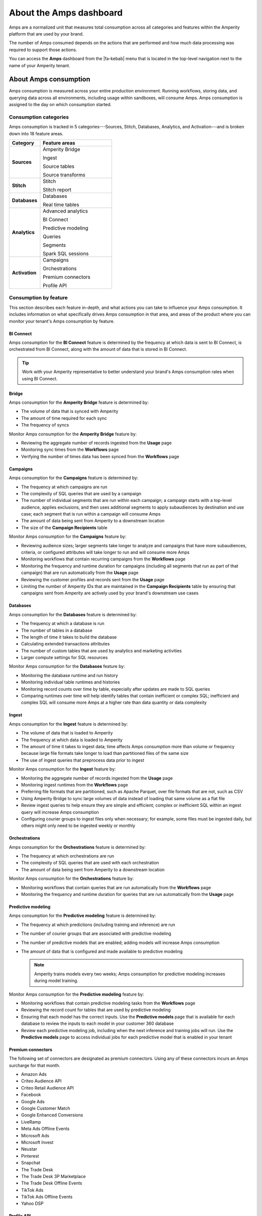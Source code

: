 .. https://docs.amperity.com/reference/


.. meta::
    :description lang=en:
        Amps are a normalized unit that measure total consumption across categories and features within the Amperity platform.

.. meta::
    :content class=swiftype name=body data-type=text:
        Amps are a normalized unit that measure total consumption across categories and features within the Amperity platform.

.. meta::
    :content class=swiftype name=title data-type=string:
        Amps dashboard

==================================================
About the Amps dashboard
==================================================

.. amps-overview-start

Amps are a normalized unit that measures total consumption across all categories and features within the Amperity platform that are used by your brand.

The number of Amps consumed depends on the actions that are performed and how much data processing was required to support those actions.

You can access the **Amps** dashboard from the |fa-kebab| menu that is located in the top-level navigation next to the name of your Amperity tenant.

.. amps-overview-start


.. _amps-consumption:

About Amps consumption
==================================================

.. amps-consumption-start

Amps consumption is measured across your entire production environment. Running workflows, storing data, and querying data across all environments, including usage within sandboxes, will consume Amps. Amps consumption is assigned to the day on which consumption started.

.. amps-consumption-end


.. _amps-consumption-categories:

Consumption categories
--------------------------------------------------

.. amps-consumption-categories-start

Amps consumption is tracked in 5 categories---Sources, Stitch, Databases, Analytics, and Activation---and is broken down into 18 feature areas.

.. list-table::
   :widths: 30 70
   :header-rows: 1

   * - Category
     - Feature areas

   * - **Sources**
     - Amperity Bridge

       Ingest

       Source tables

       Source transforms

   * - **Stitch**
     - Stitch

       Stitch report

   * - **Databases**
     - Databases

       Real time tables

   * - **Analytics**
     - Advanced analytics

       BI Connect

       Predictive modeling

       Queries

       Segments

       Spark SQL sessions

   * - **Activation**
     - Campaigns

       Orchestrations

       Premium connectors
       
       Profile API

.. amps-consumption-categories-end


.. _amps-consumption-features:

Consumption by feature
--------------------------------------------------

.. amps-consumption-features-start

This section describes each feature in-depth, and what actions you can take to influence your Amps consumption. It includes information on what specifically drives Amps consumption in that area, and areas of the product where you can monitor your tenant's Amps consumption by feature.

.. amps-consumption-features-end


.. _amps-consumption-feature-bi-connect:

BI Connect
++++++++++++++++++++++++++++++++++++++++++++++++++

.. amps-consumption-feature-bi-connect-start

Amps consumption for the **BI Connect** feature is determined by the frequency at which data is sent to BI Connect, is orchestrated from BI Connect, along with the amount of data that is stored in BI Connect.

.. tip:: Work with your Amperity representative to better understand your brand's Amps consumption rates when using BI Connect.

.. amps-consumption-feature-bi-connect-end


.. _amps-consumption-feature-bridge:

Bridge
++++++++++++++++++++++++++++++++++++++++++++++++++

.. amps-consumption-feature-bridge-start

Amps consumption for the **Amperity Bridge** feature is determined by:

* The volume of data that is synced with Amperity
* The amount of time required for each sync
* The frequency of syncs

Monitor Amps consumption for the **Amperity Bridge** feature by:

* Reviewing the aggregate number of records ingested from the **Usage** page
* Monitoring sync times from the **Workflows** page
* Verifying the number of times data has been synced from the **Workflows** page

.. amps-consumption-feature-bridge-end


.. _amps-consumption-feature-campaigns:

Campaigns
++++++++++++++++++++++++++++++++++++++++++++++++++

.. amps-consumption-feature-campaigns-start

Amps consumption for the **Campaigns** feature is determined by:

* The frequency at which campaigns are run
* The complexity of SQL queries that are used by a campaign
* The number of individual segments that are run within each campaign; a campaign starts with a top-level audience, applies exclusions, and then uses additional segments to apply subaudiences by destination and use case; each segment that is run within a campaign will consume Amps
* The amount of data being sent from Amperity to a downstream location
* The size of the **Campaign Recipients** table

Monitor Amps consumption for the **Campaigns** feature by:

* Reviewing audience sizes; larger segments take longer to analyze and campaigns that have more subaudiences, criteria, or configured attributes will take longer to run and will consume more Amps
* Monitoring workflows that contain recurring campaigns from the **Workflows** page
* Monitoring the frequency and runtime duration for campaigns (including all segments that run as part of that campaign) that are run automatically from the **Usage** page
* Reviewing the customer profiles and records sent from the **Usage** page
* Limiting the number of Amperity IDs that are maintained in the **Campaign Recipients** table by ensuring that campaigns sent from Amperity are actively used by your brand's downstream use cases

.. amps-consumption-feature-campaigns-end


.. _amps-consumption-feature-databases:

Databases
++++++++++++++++++++++++++++++++++++++++++++++++++

.. amps-consumption-feature-databases-start

Amps consumption for the **Databases** feature is determined by:

* The frequency at which a database is run
* The number of tables in a database
* The length of time it takes to build the database
* Calculating extended transactions attributes
* The number of custom tables that are used by analytics and marketing activities
* Larger compute settings for SQL resources

Monitor Amps consumption for the **Databases** feature by:

* Monitoring the database runtime and run history
* Monitoring individual table runtimes and histories
* Monitoring record counts over time by table, especially after updates are made to SQL queries
* Comparing runtimes over time will help identify tables that contain inefficient or complex SQL; inefficient and complex SQL will consume more Amps at a higher rate than data quantity or data complexity

.. amps-consumption-feature-databases-end


.. _amps-consumption-feature-ingest:

Ingest
++++++++++++++++++++++++++++++++++++++++++++++++++

.. amps-consumption-feature-ingest-start

Amps consumption for the **Ingest** feature is determined by:

* The volume of data that is loaded to Amperity
* The frequency at which data is loaded to Amperity
* The amount of time it takes to ingest data; time affects Amps consumption more than volume or frequency because large file formats take longer to load than partitioned files of the same size
* The use of ingest queries that preprocess data prior to ingest

Monitor Amps consumption for the **Ingest** feature by:

* Monitoring the aggregate number of records ingested from the **Usage** page
* Monitoring ingest runtimes from the **Workflows** page
* Preferring file formats that are partitioned, such as Apache Parquet, over file formats that are not, such as CSV
* Using Amperity Bridge to sync large volumes of data instead of loading that same volume as a flat file
* Review ingest queries to help ensure they are simple and efficient; complex or inefficient SQL within an ingest query will increase Amps consumption
* Configuring courier groups to ingest files only when necessary; for example, some files must be ingested daily, but others might only need to be ingested weekly or monthly

.. amps-consumption-feature-ingest-end


.. _amps-consumption-feature-orchestrations:

Orchestrations
++++++++++++++++++++++++++++++++++++++++++++++++++

.. amps-consumption-feature-orchestrations-start

Amps consumption for the **Orchestrations** feature is determined by:

* The frequency at which orchestrations are run
* The complexity of SQL queries that are used with each orchestration
* The amount of data being sent from Amperity to a downstream location

Monitor Amps consumption for the **Orchestrations** feature by:

* Monitoring workflows that contain queries that are run automatically from the **Workflows** page
* Monitoring the frequency and runtime duration for queries that are run automatically from the **Usage** page

.. amps-consumption-feature-orchestrations-end


.. _amps-consumption-feature-predictive-modeling:

Predictive modeling
++++++++++++++++++++++++++++++++++++++++++++++++++

.. amps-consumption-feature-predictive-modeling-start

Amps consumption for the **Predictive modeling** feature is determined by:

* The frequency at which predictions (including training and inference) are run
* The number of courier groups that are associated with predictive modeling
* The number of predictive models that are enabled; adding models will increase Amps consumption
* The amount of data that is configured and made available to predictive modeling

  .. note:: Amperity trains models every two weeks; Amps consumption for predictive modeling increases during model training.

Monitor Amps consumption for the **Predictive modeling** feature by:

* Monitoring workflows that contain predictive modeling tasks from the **Workflows** page
* Reviewing the record count for tables that are used by predictive modeling
* Ensuring that each model has the correct inputs. Use the **Predictive models** page that is available for each database to review the inputs to each model in your customer 360 database
* Review each predictive modeling job, including when the next inference and training jobs will run. Use the **Predictive models** page to access individual jobs for each predictive model that is enabled in your tenant

.. amps-consumption-feature-predictive-modeling-end

.. _destinations-premium-connectors:

Premium connectors
++++++++++++++++++++++++++++++++++++++++++++++++++

.. destinations-premium-connectors-start

The following set of connectors are designated as premium connectors. Using any of these connectors incurs an Amps surcharge for that month.

* Amazon Ads
* Criteo Audience API
* Criteo Retail Audience API
* Facebook
* Google Ads
* Google Customer Match
* Google Enhanced Conversions
* LiveRamp
* Meta Ads Offline Events
* Microsoft Ads
* Microsoft Invest
* Neustar
* Pinterest
* Snapchat
* The Trade Desk
* The Trade Desk 3P Marketplace
* The Trade Desk Offline Events
* TikTok Ads
* TikTok Ads Offline Events
* Yahoo DSP

.. destinations-premium-connectors-end


.. _amps-consumption-feature-profile-api:

Profile API
++++++++++++++++++++++++++++++++++++++++++++++++++

.. amps-consumption-feature-profile-api-start

Amps consumption for the **Profile API** feature is determined by:

* The number of individual Profile API indexes that are enabled in your tenant; each index is made available as an endpoint that is always available to downstream workflows that make API requests to that endpoint.

Monitor Amps consumption for the **Profile API** feature by:

* Ensuring that your tenant generates Profile API indexes that are necessary to support your downstream workflows.
.. amps-consumption-feature-profile-api-end


.. _amps-consumption-feature-segmentation:

Segmentation
++++++++++++++++++++++++++++++++++++++++++++++++++

.. amps-consumption-feature-segmentation-start

Amps consumption for the **Segmentation** feature is determined by:

* The frequency at which automated or ad hoc data analysis is performed for segments and queries
* The total daily runtime for all query and segment calculations
* Complex SQL in queries may cause longer runtimes
* Using Spark SQL to run queries (more expensive) instead of Presto SQL (less expensive)
* Larger compute settings for SQL resources

Monitor Amps consumption for the **Segmentation** feature by:

* Monitoring the number of queries and segments that are run from the **Usage** page
* Reviewing the duration of the query and segment runtimes
* Verifying the amount of data scanned by a query or segment
* Knowing which queries and segments are run automatically; this information is available from the courier group configuration in the **Sources** page, where segments are run when they are required by a recurring campaign and queries are run when they are required by an orchestration or orchestration group

.. amps-consumption-feature-segmentation-end


.. _amps-consumption-feature-source-tables:

Source tables
++++++++++++++++++++++++++++++++++++++++++++++++++

.. amps-consumption-feature-source-tables-start

Amps consumption for the **Source tables** feature is determined by:

* The amount of data stored in source tables and the outputs of source transforms
* The number if fields in source tables
* The density of records in source tables

Monitor Amps consumption for the **Source tables** feature by:

* Monitoring the total number of records from the **Sources** page
* Reviewing the number of records that are ingested per day from the **Usage** page

.. amps-consumption-feature-source-tables-end


.. _amps-consumption-feature-source-transforms:

Source transforms
++++++++++++++++++++++++++++++++++++++++++++++++++

.. amps-consumption-feature-source-transforms-start

Amps consumption for the **Source transforms** feature is determined by:

* The frequency at which source transforms are run
* The volume of data that is processed for source transforms
* Complex SQL in source transforms may cause longer runtimes
* Changes to source transform runtimes often cause variable Amps consumption
* Larger compute resources

.. note:: Source transforms were previously referred to as "custom domain tables".

Monitor Amps consumption for the **Source transforms** feature by:

* Monitoring the history of runtime durations for source transforms from the **Workflows** page
* Count the number of source transforms that are run from the **Workflows** page
* Using version history to monitor changes to SQL queries for source transforms

.. amps-consumption-feature-source-transforms-end


.. _amps-consumption-feature-stitch:

Stitch
++++++++++++++++++++++++++++++++++++++++++++++++++

.. amps-consumption-feature-stitch-start

Amps consumption for the **Stitch** feature is determined by:

* Adding more inputs to Stitch, such as additional data sources that contain customer profile data, can increase Amps consumption. This is highly dependent on the types of records that are made available to Stitch. Sparse records with low connectivity will consume fewer Amps. Rich records with high connectivity will consume more Amps
* Poorly configured foreign keys (FKs) can lead to higher frequencies of interconnected records, which may increase the duration of the Stitch run
* Bad values that are not added to the bad-values blocklist may increase the duration of the Stitch run
* Larger compute resources

Monitor Amps consumption for the **Stitch** feature by:

* Monitoring the duration of Stitch runs from the **Workflows** page
* Viewing the number of profiles that are stitched over time from the **Usage** page

.. amps-consumption-feature-stitch-end


.. _amps-consumption-example:

Example of Amps consumption
--------------------------------------------------

.. amps-consumption-example-start

A customer that uses Amperity for ID resolution and activation would require using the following features: Ingest, Sources, Stitch, Databases, Segments, and Campaigns.

The consumption of Amps depends on implementation details and the complexity of use cases. The following table details a scenario where Amps are consumed at a rate of 3000 per day.

.. list-table::
   :widths: 30 70
   :header-rows: 1

   * - Feature
     - Description

   * - **Ingest**
     - Compute setting: X-small

       Frequency: Once per day

       Runtime: 3 minutes

       Records: 100 thousand

       Other factors: 1 feed

       **Cost**: **20 Amps**


   * - **Sources**
     - Records: 400 million

       Number of tables: 97

       Runtime: 3 minutes

       Average field count: 32

       **Cost**: **10 Amps**


   * - **Stitch**
     - Compute setting: Medium

       Frequency: Once per day

       Runtime: 19 minutes

       Records: 25 million

       **Cost**: **2700 Amps**


   * - **Databases**
     - Compute setting: Small

       Frequency: Once per day

       Runtime: 13 minutes

       Records: 5 billion

       Other factors: 11 customer 360 attributes

       **Cost**: **450 Amps**


   * - **Campaigns**
     - Frequency: 37 per day

       Average runtime: 11 minutes

       **Cost**: **277 Amps**

.. amps-consumption-example-end


.. _amps-review-consumption:

Review Amps consumption
==================================================

.. amps-review-consumption-start

At a high level Amps measure the amount of compute resources that are used within the Amperity platform, such as running workflows, storing data, or segmentation, along with the amount of storage that is required to support those compute resources.

For example:

* The amount of data that is processed.
* The amount of data that is stored.
* The complexity of operations, such as complex SQL join operations, and the memory that is required to complete those operations.
* The amount of time it takes to run a workflow.
* The size of the compute resources that are available in your tenant.
* The number of sandboxes that are in use.

.. amps-review-consumption-end


.. _amps-review-consumption-compute:

Amps and compute
--------------------------------------------------

.. amps-review-consumption-compute-start

Some features consume more Amps than others. Compute-intensive features, such as running Spark SQL and Presto SQL queries, processing data, and algorithims, such as Stitch or predictive models, will consume Amps at a higher rate. Compute includes actions like loading data, querying data, running databases, refreshing predictive models, and running Stitch. Consumption of Amps based on compute depends on the features that are in use, the frequency at which they are run, and the amount of time it takes for the process to finish. Compute consumption can vary from day to day.

The following features have configurable compute settings: ingest, source transforms, Stitch, Stitch reports, databases, and Spark SQL queries. Your brand can explicitly set the compute sizes for these tasks in your workflows. Changes to compute settings will affect Amps consumption. Contact your Amperity representative with questions around how to best configure compute resource sizing within your tenant.

.. amps-review-consumption-compute-end


.. _amps-review-consumption-storage:

Amps and storage
--------------------------------------------------

.. amps-review-consumption-storage-start

The rate at which source tables consume Amps is a combination of how much data is being loaded to Amperity and the file type for that data. For example, a large CSV file consumes more Amps than an Apache Parquet file when both tables contain similar record counts.

More data---more rows, more fields, more complete data---will drive Amps consumption. Source tables that are transformed in Amperity prior to Stitch will consume Amps based on the complexity of Spark SQL that is used to perform the transformation.

Storage is typically stable after the implementation period has completed. Storage (by itself) typically consumes Amps at a lower rate when compared to running workflows and processing data.

.. note:: Deleting source tables will lead to lower Amps consumption. Amperity maintains a short buffer period to ensure data can be restored, should it need to be, after which the lower Amps consumption will show in the dashboard.

.. important:: A sandbox is a replica of your production environment. It starts as an exact duplicate of the configuration of your production tenant at the time it is created. It starts with access to the same data that is stored in your production tenant. If new data is ingested into the sandbox, added storage will increase your Amps consumption.

.. amps-review-consumption-storage-end


.. _amps-review-consumption-dashboard:

Consumption dashboard
--------------------------------------------------

.. amps-review-consumption-dashboard-start

The Amps consumption dashboard shows your brand's total Amps consumption across configurable time periods along with a breakdown of Amps consumption by category and by feature.

.. amps-review-consumption-dashboard-end


.. _amps-review-consumption-dashboard-summary:

Contract summary
++++++++++++++++++++++++++++++++++++++++++++++++++

.. amps-review-consumption-dashboard-summary-start

The **Contract summary** shows the quantity of Amps your brand has consumed and the quantity of Amps that remain within your brand's current contract period. Amps consumption is shown with two milestones:

#. Your current contract end date, along with the projected Amps consumption rate on that date.
#. A projection of when 100% of your brand's Amps limit will be reached based on current consumption rates.

.. amps-review-consumption-dashboard-summary-end


.. _amps-review-consumption-dashboard-breakdown:

Consumption breakdown
++++++++++++++++++++++++++++++++++++++++++++++++++

.. amps-review-consumption-dashboard-breakdown-start

The **Consumption breakdown** section shows Amps consumption by category and by feature. You can filter by time period, view Amps at daily, weekly, or monthly scales, and filter by production tenant or by sandbox.

The **Consumption breakdown** can be filtered by date range, by tenant type, shown daily, weekly, or monthly.

.. image:: ../../images/amps-consumption-filters.png
   :width: 420 px
   :alt: The Amps consumption breakdown, default view.
   :align: left
   :class: no-scaled-link

Each option is set independently:

* Use the **Date range** dropdown to select one of the following values: **Last 2 weeks**, **Last 30 days**, **Last 90 days**, **Year to date**, **Current contract period**, or **Lifetime**.
* Use the **Granularity** field to set the granularity of the charts shown for Amps consumption. Choose one of **Daily**, **Weekly**, or **Monthly**.
* Use the **Tenant** dropdown to view Amps for all tenants, only your production tenant, or only sandboxes. Choose one of **All**, **Production**, or **Sandbox**.

For example, set the date range to "Last 90 days", and then choose "weekly" and "sandboxes" to view Amps consumption for all sandboxes during the last 90 days, with consumption shown by week.

.. amps-review-consumption-dashboard-breakdown-end


.. _amps-review-consumption-dashboard-default:

Default view
^^^^^^^^^^^^^^^^^^^^^^^^^^^^^^^^^^^^^^^^^^^^^^^^^^

.. amps-review-consumption-dashboard-default-start

The default view shows total Amps, including your production tenant and all sandboxes. Filters are applied to all categories and features within the **Consumption breakdown** section.

.. image:: ../../images/amps-consumption-default-view.png
   :width: 600 px
   :alt: The Amps consumption breakdown, default view.
   :align: left
   :class: no-scaled-link

.. amps-review-consumption-dashboard-default-end


.. _amps-review-consumption-dashboard-category:

By category
^^^^^^^^^^^^^^^^^^^^^^^^^^^^^^^^^^^^^^^^^^^^^^^^^^

.. amps-review-consumption-dashboard-category-start

Consumption breakdown by category shows which category---Sources, Stitch, Databases, Analytics, or Activation---has changed the most between the current and previous time periods, along with the distribution of Amps consumption within the current time period.

.. image:: ../../images/amps-consumption-category-view.png
   :width: 600 px
   :alt: The Amps consumption breakdown, default view.
   :align: left
   :class: no-scaled-link

.. amps-review-consumption-dashboard-category-end


.. _amps-review-consumption-dashboard-feature:

By feature
^^^^^^^^^^^^^^^^^^^^^^^^^^^^^^^^^^^^^^^^^^^^^^^^^^

.. amps-review-consumption-dashboard-feature-start

Consumption breakdown by category shows which feature---BI Connect, Bridge, Campaigns, Databases, Ingest, Orchestrations, Predictive modeling, Profile API, Segmentation, Source Tables, Source Transforms, or Stitch---has changed the most between the current and previous time periods, along with the distribution of Amps consumption within the current time period.

.. amps-review-consumption-dashboard-feature-end

.. image:: ../../images/amps-consumption-feature-view.png
   :width: 600 px
   :alt: The Amps consumption breakdown, default view.
   :align: left
   :class: no-scaled-link



.. _amps-reduce:

Reduce Amps consumption
==================================================

.. amps-reduce-start

You should review your Amps consumption on a regular basis to ensure that your brand is getting the most value out of Amperity to support all of your brand's use cases.

.. amps-reduce-end


.. _amps-reduce-category:

By category
--------------------------------------------------

.. amps-reduce-category-start

The following sections describe approaches your brand can take to help optimize your Amps consumption by category: **Sources**, **Stitch**, **Databases**, **Analytics**, and **Activation**.

.. amps-reduce-category-end


.. _amps-reduce-category-sources:

Sources
++++++++++++++++++++++++++++++++++++++++++++++++++

.. amps-reduce-category-sources-start

To reduce Amps consumption for the **Sources** category:

* Use Amperity Bridge to sync data to Amperity. A sync is more efficient and typically consumes Amps at a lower rate than loading files. Amperity Bridge connects to your Lakehouse quickly and efficiently.

* Partitioned CSV files, when available, can be ingested in parallel, running more quickly than non-partitioned CSV files. Modern file format, such as Apache Parquet, can be processed even more quickly.

* Ingesting data incrementally is faster than ingesting full historical data.

* Removing unused source tables. The amount of data that is stored will consume Amps. While storage costs do not typically lead to high Amps consumption, deleting unused source tables can help reduce Amps consumption.

  .. note:: Amperity maintains a short buffer period to ensure data can be restored, should it need to be. After deleting unused source tables lower Amps consumption will show in the dashboard after the buffer period has been passed.

* Source transforms (previously referred to as "custom domain tables") can be difficult to optimize depending on the use case. If your tenant is having trouble optimizing SQL queries that belong to the **Sources** category, please ask your Amperity representatitve for assistance.

.. amps-reduce-category-sources-end


.. _amps-reduce-category-stitch:

Stitch
++++++++++++++++++++++++++++++++++++++++++++++++++

.. amps-reduce-category-stitch-start

To reduce Amps consumption for the **Stitch** category:

* Review all of the foreign keys (FKs) that are applied to all source tables that are made available to Stitch. Poorly configured foreign keys (FKs) can lead to higher frequencies of interconnected records, which may increase the duration of the Stitch run and lead to higher Amps consumption

* As your brand adds more records Amps consumption will change. More complete records typically consume more Amps than sparse records. Depending on the type of data added, it may be helpful to adjust the compute resourcing. Please ask your Amperity representatitve for assistance with adjusting compute resourcing for the **Stitch** category.

.. amps-reduce-category-stitch-end


.. _amps-reduce-category-databases:

Databases
++++++++++++++++++++++++++++++++++++++++++++++++++

.. amps-reduce-category-databases-start

To reduce Amps consumption for the **Databases** category:

* More complex SQL, including broadcast JOIN operations, will consume more Amps because they take longer.

* Review database run history to understand how table runtimes change over time. Compare the run history to record count changes and to changes to the SQL that runs custom tables to help understand how Amps consumption is affected over time.

* Databases run on Apache Spark and use Spark SQL. Databases that run slowly may have inefficient compute settings. Please ask your Amperity representatitve for assistance with adjusting compute resourcing for the **Databases** category.

.. amps-reduce-category-databases-end


.. _amps-reduce-category-analytics:

Analytics
++++++++++++++++++++++++++++++++++++++++++++++++++

.. amps-reduce-category-analytics-start

To reduce Amps consumption for the **Analytics** category:

* Predictive modeling can have a high Amps consumption rate, especially on days where the models are being trained against your customer data profiles. Please ask your Amperity representatitve for assistance with adjusting compute resourcing for predictive modeling.

.. amps-reduce-category-analytics-end


.. _amps-reduce-category-activation:

Activation
++++++++++++++++++++++++++++++++++++++++++++++++++

.. amps-reduce-category-activation-start

To reduce Amps consumption for the **Activation** category:

* Review the requirements for each destination to which Amperity is configured to send data. The length of time required to send data to a destination consumes Amps. Certain connectors, such as Attentive and Google Ads, take longer than others.

.. amps-reduce-category-activation-end


.. _amps-reduce-adjust-compute:

Adjust compute settings
--------------------------------------------------

.. amps-reduce-adjust-compute-start

Compute settings control the amount of compute resources, such as CPU and memory, that are available to a category. Increasing compute resource sizes will increase the rate at which Amps are consumed per hour. This rate will vary by feature and may be affected by other configurations within your tenant. Please ask Amperity Support for assistance with questions before adjusting compute resources.

You can adjust the compute settings for your tenant for the following categories:

* **Source transforms**
* **Stitch**
* **Databases**
* **Stitch reports**
* **Spark SQL engine**

Compute settings for each category may be adjusted to one of XS (smallest), S, M, L, XL, and XXL (largest). Open the **Compute settings** page from the Amperity |fa-kebab| menu (next to your tenant's brand logo), use the sliders to adjust the compute resource size, and then click **Save**

.. note:: The compute resources for the **Ingest** category cannot be adjusted because ingest dynamically scales to the type and amount of data that is being pulled into the Amperity platform.

Fine-tuning compute resource sizes is a balance between efficiency and cost. For example, increasing compute resources might speed up a job while consuming Amps at the same rate. If the efficiency of compute resources is low, perhaps caused by inefficient SQL operations, increasing compute resources may increase Amps consumption significantly. All changes to compute resources should be made in a sandbox and fully tested before promoting them to your production tenant.

.. important:: Only a **Datagrid Administrator** can modify compute resource sizes. Please ask your Amperity representatitve for assistance for any questions around adjusting compute resources.

.. amps-reduce-adjust-compute-end
